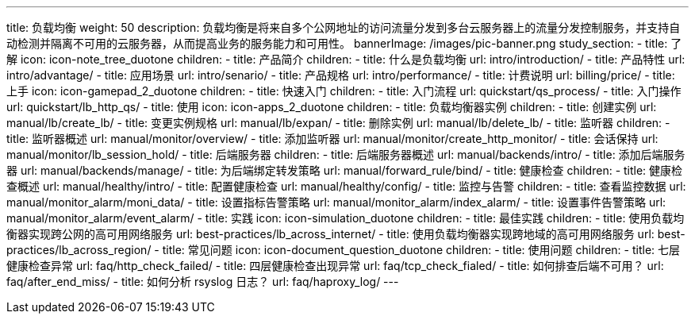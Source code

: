 ---
title: 负载均衡
weight: 50
description: 负载均衡是将来自多个公网地址的访问流量分发到多台云服务器上的流量分发控制服务，并支持自动检测并隔离不可用的云服务器，从而提高业务的服务能力和可用性。
bannerImage: /images/pic-banner.png
study_section:
  - title: 了解
    icon: icon-note_tree_duotone
    children:
      - title: 产品简介
        children:
          - title: 什么是负载均衡
            url: intro/introduction/
          - title: 产品特性
            url: intro/advantage/
          - title: 应用场景
            url: intro/senario/
          - title: 产品规格
            url: intro/performance/
          - title: 计费说明
            url: billing/price/
  - title: 上手
    icon: icon-gamepad_2_duotone
    children:
      - title: 快速入门
        children:
          - title: 入门流程
            url: quickstart/qs_process/
          - title: 入门操作
            url: quickstart/lb_http_qs/
  - title: 使用
    icon: icon-apps_2_duotone
    children:
      - title: 负载均衡器实例
        children:
          - title: 创建实例
            url: manual/lb/create_lb/
          - title: 变更实例规格
            url: manual/lb/expan/
          - title: 删除实例
            url: manual/lb/delete_lb/
      - title: 监听器
        children:
          - title: 监听器概述
            url: manual/monitor/overview/
          - title: 添加监听器
            url: manual/monitor/create_http_monitor/
          - title: 会话保持
            url: manual/monitor/lb_session_hold/
      - title: 后端服务器
        children:
          - title: 后端服务器概述
            url: manual/backends/intro/
          - title: 添加后端服务器
            url: manual/backends/manage/
          - title: 为后端绑定转发策略
            url: manual/forward_rule/bind/
      - title: 健康检查
        children:
          - title: 健康检查概述
            url: manual/healthy/intro/
          - title: 配置健康检查
            url: manual/healthy/config/
      - title: 监控与告警
        children:
          - title: 查看监控数据
            url: manual/monitor_alarm/moni_data/
          - title: 设置指标告警策略
            url: manual/monitor_alarm/index_alarm/
          - title: 设置事件告警策略
            url: manual/monitor_alarm/event_alarm/           
  - title: 实践
    icon: icon-simulation_duotone
    children:
      - title: 最佳实践
        children:
          - title: 使用负载均衡器实现跨公网的高可用网络服务
            url: best-practices/lb_across_internet/
          - title: 使用负载均衡器实现跨地域的高可用网络服务
            url: best-practices/lb_across_region/
  - title: 常见问题
    icon: icon-document_question_duotone
    children:
      - title: 使用问题
        children:
          - title: 七层健康检查异常
            url: faq/http_check_failed/
          - title: 四层健康检查出现异常
            url: faq/tcp_check_fialed/
          - title: 如何排查后端不可用？
            url: faq/after_end_miss/
          - title: 如何分析 rsyslog 日志？
            url: faq/haproxy_log/
---
